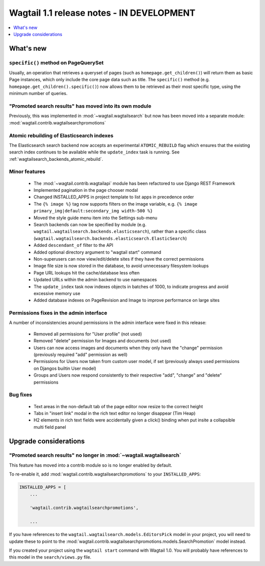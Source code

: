 ==========================================
Wagtail 1.1 release notes - IN DEVELOPMENT
==========================================

.. contents::
    :local:
    :depth: 1


What's new
==========

``specific()`` method on PageQuerySet
~~~~~~~~~~~~~~~~~~~~~~~~~~~~~~~~~~~~~

Usually, an operation that retrieves a queryset of pages (such as ``homepage.get_children()``) will return them as basic Page instances, which only include the core page data such as title. The ``specific()`` method (e.g. ``homepage.get_children().specific()``) now allows them to be retrieved as their most specific type, using the minimum number of queries.

"Promoted search results" has moved into its own module
~~~~~~~~~~~~~~~~~~~~~~~~~~~~~~~~~~~~~~~~~~~~~~~~~~~~~~~

Previously, this was implemented in :mod:`~wagtail.wagtailsearch` but now has
been moved into a separate module: :mod:`wagtail.contrib.wagtailsearchpromotions`

Atomic rebuilding of Elasticsearch indexes
~~~~~~~~~~~~~~~~~~~~~~~~~~~~~~~~~~~~~~~~~~

The Elasticsearch search backend now accepts an experimental ``ATOMIC_REBUILD`` flag which ensures that the existing search index continues to be available while the ``update_index`` task is running. See :ref:`wagtailsearch_backends_atomic_rebuild`.

Minor features
~~~~~~~~~~~~~~

 * The :mod:`~wagtail.contrib.wagtailapi` module has been refactored to use Django REST Framework
 * Implemented pagination in the page chooser modal
 * Changed INSTALLED_APPS in project template to list apps in precedence order
 * The ``{% image %}`` tag now supports filters on the image variable, e.g. ``{% image primary_img|default:secondary_img width-500 %}``
 * Moved the style guide menu item into the Settings sub-menu
 * Search backends can now be specified by module (e.g. ``wagtail.wagtailsearch.backends.elasticsearch``), rather than a specific class (``wagtail.wagtailsearch.backends.elasticsearch.ElasticSearch``)
 * Added ``descendant_of`` filter to the API
 * Added optional directory argument to "wagtail start" command
 * Non-superusers can now view/edit/delete sites if they have the correct permissions
 * Image file size is now stored in the database, to avoid unnecessary filesystem lookups
 * Page URL lookups hit the cache/database less often
 * Updated URLs within the admin backend to use namespaces
 * The ``update_index`` task now indexes objects in batches of 1000, to indicate progress and avoid excessive memory use
 * Added database indexes on PageRevision and Image to improve performance on large sites

Permissions fixes in the admin interface
~~~~~~~~~~~~~~~~~~~~~~~~~~~~~~~~~~~~~~~~

A number of inconsistencies around permissions in the admin interface were fixed in this release:

 * Removed all permissions for "User profile" (not used)
 * Removed "delete" permission for Images and documents (not used)
 * Users can now access images and documents when they only have the "change" permission (previously required "add" permission as well)
 * Permissions for Users now taken from custom user model, if set (previously always used permissions on Djangos builtin User model)
 * Groups and Users now respond consistently to their respective "add", "change" and "delete" permissions

Bug fixes
~~~~~~~~~

 * Text areas in the non-default tab of the page editor now resize to the correct height
 * Tabs in "insert link" modal in the rich text editor no longer disappear (Tim Heap)
 * H2 elements in rich text fields were accidentally given a click() binding when put insite a collapsible multi field panel


Upgrade considerations
======================

"Promoted search results" no longer in :mod:`~wagtail.wagtailsearch`
~~~~~~~~~~~~~~~~~~~~~~~~~~~~~~~~~~~~~~~~~~~~~~~~~~~~~~~~~~~~~~~~~~~~

This feature has moved into a contrib module so is no longer enabled by default.

To re-enable it, add :mod:`wagtail.contrib.wagtailsearchpromotions` to your ``INSTALLED_APPS``:

.. code-block:: python

    INSTALLED_APPS = [
        ...

        'wagtail.contrib.wagtailsearchpromotions',

        ...

If you have references to the ``wagtail.wagtailsearch.models.EditorsPick`` model in your
project, you will need to update these to point to the :mod:`wagtail.contrib.wagtailsearchpromotions.models.SearchPromotion` model instead.

If you created your project using the ``wagtail start`` command with Wagtail 1.0.
You will probably have references to this model in the ``search/views.py`` file.
